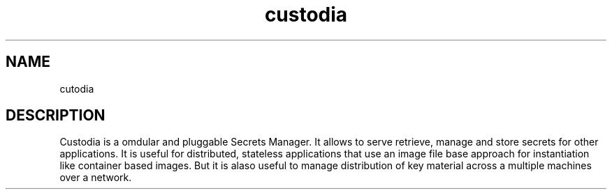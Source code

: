 .TH "custodia" "7" "2015" "Custoia" "Custodia Secrets Manager"
.SH "NAME"
cutodia
.SH "DESCRIPTION"
Custodia is a omdular and pluggable Secrets Manager.
It allows to serve retrieve, manage and store secrets for other applications.
It is useful for distributed, stateless applications that use an image file
base approach for instantiation like container based images.
But it is alaso useful to manage distribution of key material across a
multiple machines over a network.
